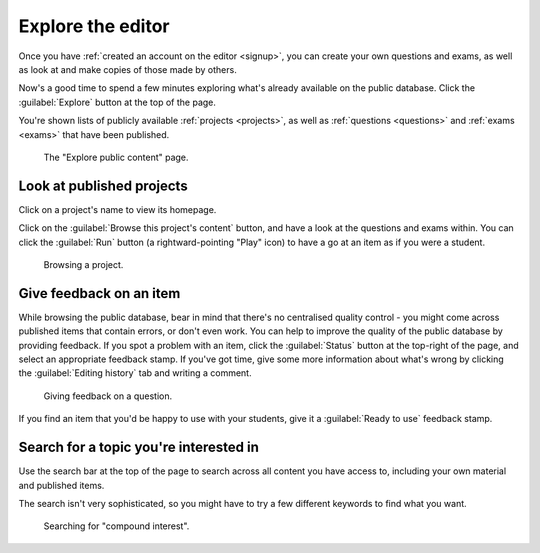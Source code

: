 .. _explore:

Explore the editor
------------------

Once you have :ref:`created an account on the editor <signup>`, you can create your own questions and exams, as well as look at and make copies of those made by others.

Now's a good time to spend a few minutes exploring what's already available on the public database.
Click the :guilabel:`Explore` button at the top of the page.

You're shown lists of publicly available :ref:`projects <projects>`, as well as :ref:`questions <questions>` and :ref:`exams <exams>` that have been published.

.. figure:: screenshots/explore.png
    :alt: Screenshot of the "explore public content" page

    The "Explore public content" page.

Look at published projects
##########################

Click on a project's name to view its homepage.

Click on the :guilabel:`Browse this project's content` button, and have a look at the questions and exams within.
You can click the :guilabel:`Run` button (a rightward-pointing "Play" icon) to have a go at an item as if you were a student.

.. figure:: screenshots/browse-project.png
    :alt: Screenshot of a folder in a project. There's a table of items, with play icons next to each name.

    Browsing a project.

Give feedback on an item
########################

While browsing the public database, bear in mind that there's no centralised quality control - you might come across published items that contain errors, or don't even work.
You can help to improve the quality of the public database by providing feedback.
If you spot a problem with an item, click the :guilabel:`Status` button at the top-right of the page, and select an appropriate feedback stamp.
If you've got time, give some more information about what's wrong by clicking the :guilabel:`Editing history` tab and writing a comment.

.. figure:: screenshots/feedback-stamp.png
    :alt: Screenshot of the question editor, with the feedback dropdown visible.

    Giving feedback on a question.

If you find an item that you'd be happy to use with your students, give it a :guilabel:`Ready to use` feedback stamp. 

Search for a topic you're interested in
#######################################

Use the search bar at the top of the page to search across all content you have access to, including your own material and published items.

The search isn't very sophisticated, so you might have to try a few different keywords to find what you want.

.. figure:: screenshots/search.png
    :alt: Screenshot of search results, for the query "compound interest". Results are shown in a table, with filter options on the side.

    Searching for "compound interest".
